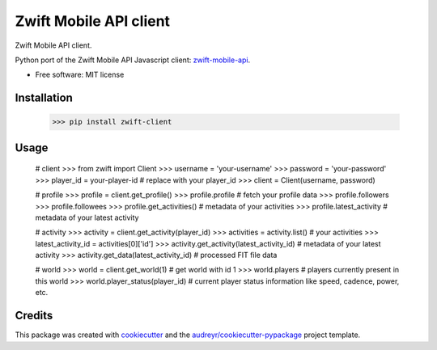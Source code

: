 =======================
Zwift Mobile API client
=======================


.. image:: https://img.shields.io/pypi/v/zwift-client.svg
        :target: https://pypi.python.org/pypi/zwift-client

.. image:: https://img.shields.io/travis/jsmits/zwift-client.svg
        :target: https://travis-ci.org/jsmits/zwift-client

.. image:: https://pyup.io/repos/github/jsmits/zwift-client/shield.svg
     :target: https://pyup.io/repos/github/jsmits/zwift-client/
     :alt: Updates


Zwift Mobile API client.

Python port of the Zwift Mobile API Javascript client: zwift-mobile-api_.

* Free software: MIT license


Installation
------------

    >>> pip install zwift-client


Usage
-----

    # client
    >>> from zwift import Client
    >>> username = 'your-username'
    >>> password = 'your-password'
    >>> player_id = your-player-id  # replace with your player_id
    >>> client = Client(username, password)

    # profile
    >>> profile = client.get_profile()
    >>> profile.profile  # fetch your profile data
    >>> profile.followers
    >>> profile.followees
    >>> profile.get_activities()  # metadata of your activities
    >>> profile.latest_activity  # metadata of your latest activity

    # activity
    >>> activity = client.get_activity(player_id)
    >>> activities = activity.list()  # your activities
    >>> latest_activity_id = activities[0]['id']
    >>> activity.get_activity(latest_activity_id)  # metadata of your latest activity
    >>> activity.get_data(latest_activity_id)  # processed FIT file data

    # world
    >>> world = client.get_world(1)  # get world with id 1
    >>> world.players  # players currently present in this world
    >>> world.player_status(player_id) # current player status information like speed, cadence, power, etc.


Credits
---------

This package was created with cookiecutter_ and the `audreyr/cookiecutter-pypackage`_ project template.

.. _cookiecutter: https://github.com/audreyr/cookiecutter
.. _`audreyr/cookiecutter-pypackage`: https://github.com/audreyr/cookiecutter-pypackage
.. _zwift-mobile-api: https://github.com/Ogadai/zwift-mobile-api


